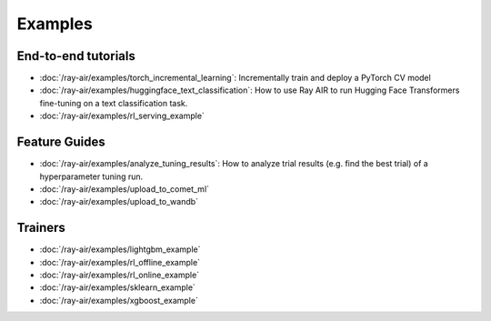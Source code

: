 .. _air-examples-ref:

========
Examples
========

End-to-end tutorials
--------------------
- :doc:`/ray-air/examples/torch_incremental_learning`: Incrementally train and deploy a PyTorch CV model
- :doc:`/ray-air/examples/huggingface_text_classification`: How to use Ray AIR to run Hugging Face Transformers fine-tuning on a text classification task.
- :doc:`/ray-air/examples/rl_serving_example`

.. air-general-examples:

Feature Guides
------

- :doc:`/ray-air/examples/analyze_tuning_results`: How to analyze trial results (e.g. find the best trial) of a hyperparameter tuning run.
- :doc:`/ray-air/examples/upload_to_comet_ml`
- :doc:`/ray-air/examples/upload_to_wandb`


Trainers
--------

- :doc:`/ray-air/examples/lightgbm_example`
- :doc:`/ray-air/examples/rl_offline_example`
- :doc:`/ray-air/examples/rl_online_example`
- :doc:`/ray-air/examples/sklearn_example`
- :doc:`/ray-air/examples/xgboost_example`


